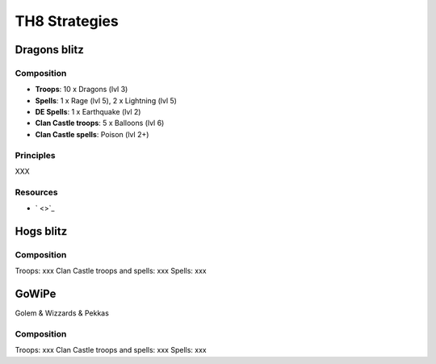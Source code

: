 ##############
TH8 Strategies
##############

Dragons blitz
=============

Composition
-----------

* **Troops**: 10 x Dragons (lvl 3)
* **Spells**: 1 x Rage (lvl 5), 2 x Lightning (lvl 5)
* **DE Spells**: 1 x Earthquake (lvl 2)
* **Clan Castle troops**: 5 x Balloons (lvl 6)
* **Clan Castle spells**: Poison (lvl 2+)

Principles
----------

XXX

Resources
---------

* ` <>`_

Hogs blitz
==========

Composition
-----------

Troops: xxx
Clan Castle troops and spells: xxx
Spells: xxx

GoWiPe
======

Golem & Wizzards & Pekkas

Composition
-----------

Troops: xxx
Clan Castle troops and spells: xxx
Spells: xxx
